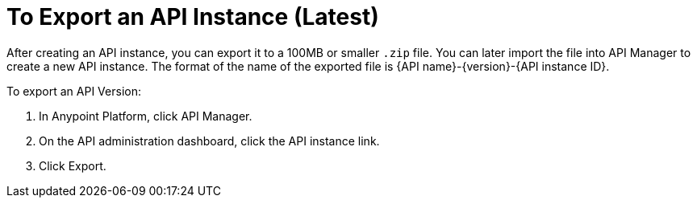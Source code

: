= To Export an API Instance (Latest)

After creating an API instance, you can export it to a 100MB or smaller `.zip` file. You can later import the file into API Manager to create a new API instance. The format of the name of the exported file is {API name}-{version}-{API instance ID}.

To export an API Version:

. In Anypoint Platform, click API Manager.
. On the API administration dashboard, click the API instance link.
. Click Export.


